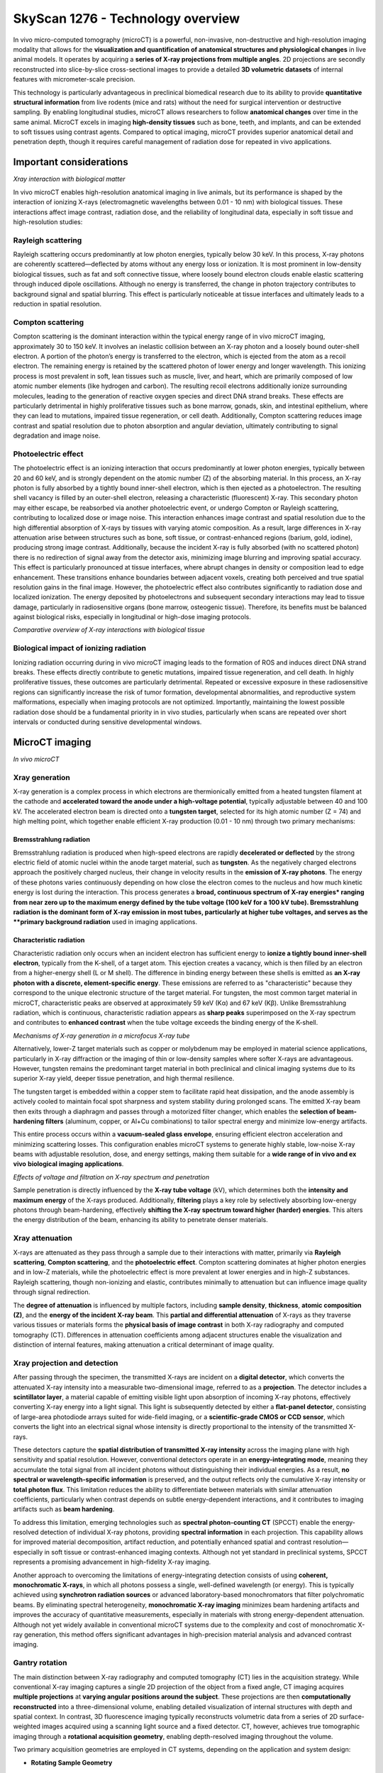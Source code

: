 SkyScan 1276 - Technology overview
==================================

In vivo micro-computed tomography (microCT) is a powerful, non-invasive, non-destructive and high-resolution imaging modality
that allows for the **visualization and quantification of anatomical structures and physiological changes** in live animal models.
It operates by acquiring a **series of X-ray projections from multiple angles**. 2D projections are secondly reconstructed
into slice-by-slice cross-sectional images to provide a detailed **3D volumetric datasets** of internal features with micrometer-scale precision.

This technology is particularly advantageous in preclinical biomedical research due to its ability to provide **quantitative
structural information** from live rodents (mice and rats) without the need for surgical intervention or destructive sampling.
By enabling longitudinal studies, microCT allows researchers to follow **anatomical changes** over time in the same animal.
MicroCT excels in imaging **high-density tissues** such as bone, teeth, and implants, and can be extended to soft tissues using
contrast agents. Compared to optical imaging, microCT provides superior anatomical detail and penetration depth, though it
requires careful management of radiation dose for repeated in vivo applications.

Important considerations
------------------------
.. image:: ../_static/Xray_interaction.png
   :alt: *Xray interaction with biological matter*
   :width: 1000px
   :align: center

*Xray interaction with biological matter*

.. raw:: html

In vivo microCT enables high-resolution anatomical imaging in live animals, but its performance is shaped by the interaction
of ionizing X-rays (electromagnetic wavelengths between 0.01 - 10 nm) with biological tissues. These interactions affect
image contrast, radiation dose, and the reliability of longitudinal data, especially in soft tissue and high-resolution studies:

Rayleigh scattering
^^^^^^^^^^^^^^^^^^^
Rayleigh scattering occurs predominantly at low photon energies, typically below 30 keV. In this process, X-ray photons are
coherently scattered—deflected by atoms without any energy loss or ionization. It is most prominent in low-density biological
tissues, such as fat and soft connective tissue, where loosely bound electron clouds enable elastic scattering through
induced dipole oscillations. Although no energy is transferred, the change in photon trajectory contributes to background
signal and spatial blurring. This effect is particularly noticeable at tissue interfaces and ultimately leads to a reduction
in spatial resolution.

Compton scattering
^^^^^^^^^^^^^^^^^^
Compton scattering is the dominant interaction within the typical energy range of in vivo microCT imaging, approximately
30 to 150 keV. It involves an inelastic collision between an X-ray photon and a loosely bound outer-shell electron. A
portion of the photon’s energy is transferred to the electron, which is ejected from the atom as a recoil electron. The
remaining energy is retained by the scattered photon of lower energy and longer wavelength. This ionizing process
is most prevalent in soft, lean tissues such as muscle, liver, and heart, which are primarily composed of low atomic number
elements (like hydrogen and carbon). The resulting recoil electrons additionally ionize surrounding molecules, leading
to the generation of reactive oxygen species and direct DNA strand breaks. These effects are particularly detrimental
in highly proliferative tissues such as bone marrow, gonads, skin, and intestinal epithelium, where they can lead to mutations,
impaired tissue regeneration, or cell death. Additionally, Compton scattering reduces image contrast and spatial resolution
due to photon absorption and angular deviation, ultimately contributing to signal degradation and image noise.

Photoelectric effect
^^^^^^^^^^^^^^^^^^^^
The photoelectric effect is an ionizing interaction that occurs predominantly at lower photon energies, typically between
20 and 60 keV, and is strongly dependent on the atomic number (Z) of the absorbing material. In this process, an X-ray
photon is fully absorbed by a tightly bound inner-shell electron, which is then ejected as a photoelectron. The resulting
shell vacancy is filled by an outer-shell electron, releasing a characteristic (fluorescent) X-ray. This secondary photon
may either escape, be reabsorbed via another photoelectric event, or undergo Compton or Rayleigh scattering, contributing
to localized dose or image noise.
This interaction enhances image contrast and spatial resolution due to the high differential absorption of X-rays by tissues
with varying atomic composition. As a result, large differences in X-ray attenuation arise between structures such as bone,
soft tissue, or contrast-enhanced regions (barium, gold, iodine), producing strong image contrast. Additionally, because
the incident X-ray is fully absorbed (with no scattered photon) there is no redirection of signal away from the detector
axis, minimizing image blurring and improving spatial accuracy. This effect is particularly pronounced at tissue interfaces,
where abrupt changes in density or composition lead to edge enhancement. These transitions enhance boundaries between
adjacent voxels, creating both perceived and true spatial resolution gains in the final image. However, the photoelectric
effect also contributes significantly to radiation dose and localized ionization. The energy deposited by photoelectrons
and subsequent secondary interactions may lead to tissue damage, particularly in radiosensitive organs (bone marrow, osteogenic tissue).
Therefore, its benefits must be balanced against biological risks, especially in longitudinal or high-dose imaging protocols.

.. image:: ../_static/comparison-Xray-interaction.png
   :alt: *Comparative overview of X-ray interactions with biological tissue*
   :width: 1000px
   :align: center

*Comparative overview of X-ray interactions with biological tissue*

.. raw:: html

Biological impact of ionizing radiation
^^^^^^^^^^^^^^^^^^^^^^^^^^^^^^^^^^^^^^^
Ionizing radiation occurring during in vivo microCT imaging leads to the formation of ROS and induces direct DNA strand
breaks. These effects directly contribute to genetic mutations, impaired tissue regeneration, and cell death. In highly
proliferative tissues, these outcomes are particularly detrimental. Repeated or excessive exposure in these radiosensitive
regions can significantly increase the risk of tumor formation, developmental abnormalities, and reproductive system
malformations, especially when imaging protocols are not optimized. Importantly, maintaining the lowest possible radiation
dose should be a fundamental priority in in vivo studies, particularly when scans are repeated over short intervals or
conducted during sensitive developmental windows.

MicroCT imaging
---------------
.. image:: ../_static/microCT.png
   :alt: *In vivo microCT*
   :width: 1000px
   :align: center

*In vivo microCT*

.. raw:: html

Xray generation
^^^^^^^^^^^^^^^
X-ray generation is a complex process in which electrons are thermionically emitted from a heated tungsten filament at the
cathode and **accelerated toward the anode under a high-voltage potential**, typically adjustable between 40 and 100 kV. The
accelerated electron beam is directed onto a **tungsten target**, selected for its high atomic number (Z = 74) and high melting point,
which together enable efficient X-ray production (0.01 - 10 nm) through two primary mechanisms:

Bremsstrahlung radiation
""""""""""""""""""""""""
Bremsstrahlung radiation is produced when high-speed electrons are rapidly **decelerated or deflected** by the strong electric
field of atomic nuclei within the anode target material, such as **tungsten**. As the negatively charged electrons approach
the positively charged nucleus, their change in velocity results in the **emission of X-ray photons**. The energy of these
photons varies continuously depending on how close the electron comes to the nucleus and how much kinetic energy is lost
during the interaction. This process generates a **broad, continuous spectrum of X-ray energies* ranging from near zero up
to the maximum energy defined by the tube voltage (100 keV for a 100 kV tube). Bremsstrahlung radiation is the dominant form
of X-ray emission in most tubes, particularly at higher tube voltages, and serves as the **primary background radiation** used
in imaging applications.

Characteristic radiation
""""""""""""""""""""""""
Characteristic radiation only occurs when an incident electron has sufficient energy to **ionize a tightly bound inner-shell**
**electron**, typically from the K-shell, of a target atom. This ejection creates a vacancy, which is then filled by an
electron from a higher-energy shell (L or M shell). The difference in binding energy between these shells is emitted as
**an X-ray photon with a discrete, element-specific energy**. These emissions are referred to as "characteristic" because
they correspond to the unique electronic structure of the target material. For tungsten, the most common target material
in microCT, characteristic peaks are observed at approximately 59 keV (Kα) and 67 keV (Kβ). Unlike Bremsstrahlung radiation,
which is continuous, characteristic radiation appears as **sharp peaks** superimposed on the X-ray spectrum and contributes
to **enhanced contrast** when the tube voltage exceeds the binding energy of the K-shell.

.. image:: ../_static/Xray-generation.png
   :alt: *Mechanisms of X-ray generation in a microfocus X-ray tube*
   :width: 1000px
   :align: center

*Mechanisms of X-ray generation in a microfocus X-ray tube*

.. raw:: html

Alternatively, lower-Z target materials such as copper or molybdenum may be employed in material science applications,
particularly in X-ray diffraction or the imaging of thin or low-density samples where softer X-rays are advantageous. However,
tungsten remains the predominant target material in both preclinical and clinical imaging systems due to its superior X-ray yield,
deeper tissue penetration, and high thermal resilience.

The tungsten target is embedded within a copper stem to facilitate rapid heat dissipation, and the anode assembly is actively
cooled to maintain focal spot sharpness and system stability during prolonged scans. The emitted X-ray beam then exits through
a diaphragm and passes through a motorized filter changer, which enables the **selection of beam-hardening filters** (aluminum,
copper, or Al+Cu combinations) to tailor spectral energy and minimize low-energy artifacts.

This entire process occurs within a **vacuum-sealed glass envelope**, ensuring efficient electron acceleration and minimizing
scattering losses. This configuration enables microCT systems to generate highly stable, low-noise X-ray
beams with adjustable resolution, dose, and energy settings, making them suitable for a **wide range of in vivo and ex vivo**
**biological imaging applications**.

.. image:: ../_static/Xray-penetration.png
   :alt: *Effects of voltage and filtration on X-ray spectrum and penetration*
   :width: 1000px
   :align: center

*Effects of voltage and filtration on X-ray spectrum and penetration*

.. raw:: html

Sample penetration is directly influenced by the **X-ray tube voltage** (kV), which determines both the **intensity and maximum**
**energy** of the X-rays produced. Additionally, **filtering** plays a key role by selectively absorbing low-energy photons
through beam-hardening, effectively **shifting the X-ray spectrum toward higher (harder) energies**. This alters the energy
distribution of the beam, enhancing its ability to penetrate denser materials.

Xray attenuation
^^^^^^^^^^^^^^^^
X-rays are attenuated as they pass through a sample due to their interactions with matter, primarily via **Rayleigh scattering**,
**Compton scattering**, and the **photoelectric effect**. Compton scattering dominates at higher photon energies and in
low-Z materials, while the photoelectric effect is more prevalent at lower energies and in high-Z substances. Rayleigh scattering,
though non-ionizing and elastic, contributes minimally to attenuation but can influence image quality through signal redirection.

The **degree of attenuation** is influenced by multiple factors, including **sample density**, **thickness**, **atomic composition (Z)**,
and the **energy of the incident X-ray beam**. This **partial and differential attenuation** of X-rays as they traverse various
tissues or materials forms the **physical basis of image contrast** in both X-ray radiography and computed tomography (CT).
Differences in attenuation coefficients among adjacent structures enable the visualization and distinction of internal
features, making attenuation a critical determinant of image quality.

Xray projection and detection
^^^^^^^^^^^^^^^^^^^^^^^^^^^^^
After passing through the specimen, the transmitted X-rays are incident on a **digital detector**, which converts the attenuated
X-ray intensity into a measurable two-dimensional image, referred to as a **projection**. The detector includes a **scintillator layer**,
a material capable of emitting visible light upon absorption of incoming X-ray photons, effectively converting X-ray energy
into a light signal. This light is subsequently detected by either a **flat-panel detector**, consisting of large-area photodiode
arrays suited for wide-field imaging, or a **scientific-grade CMOS or CCD sensor**, which converts the light into an electrical signal
whose intensity is directly proportional to the intensity of the transmitted X-rays.

These detectors capture the **spatial distribution of transmitted X-ray intensity** across the imaging plane with high
sensitivity and spatial resolution. However, conventional detectors operate in an **energy-integrating mode**, meaning they
accumulate the total signal from all incident photons without distinguishing their individual energies. As a result,
**no spectral or wavelength-specific information** is preserved, and the output reflects only the cumulative X-ray intensity or
**total photon flux**. This limitation reduces the ability to differentiate between materials with similar attenuation coefficients,
particularly when contrast depends on subtle energy-dependent interactions, and it contributes to imaging artifacts such as **beam hardening**.

To address this limitation, emerging technologies such as **spectral photon-counting CT** (SPCCT) enable the energy-resolved
detection of individual X-ray photons, providing **spectral information** in each projection. This capability allows for
improved material decomposition, artifact reduction, and potentially enhanced spatial and contrast resolution—especially
in soft tissue or contrast-enhanced imaging contexts. Although not yet standard in preclinical systems, SPCCT represents
a promising advancement in high-fidelity X-ray imaging.

Another approach to overcoming the limitations of energy-integrating detection consists of using **coherent, monochromatic X-rays**,
in which all photons possess a single, well-defined wavelength (or energy). This is typically achieved using **synchrotron radiation sources**
or advanced laboratory-based monochromators that filter polychromatic beams. By eliminating spectral heterogeneity, **monochromatic X-ray imaging**
minimizes beam hardening artifacts and improves the accuracy of quantitative measurements, especially in materials with
strong energy-dependent attenuation. Although not yet widely available in conventional microCT systems due to the complexity
and cost of monochromatic X-ray generation, this method offers significant advantages in high-precision material analysis and advanced contrast imaging.

Gantry rotation
^^^^^^^^^^^^^^^
The main distinction between X-ray radiography and computed tomography (CT) lies in the acquisition strategy. While conventional
X-ray imaging captures a single 2D projection of the object from a fixed angle, CT imaging acquires **multiple projections**
at **varying angular positions around the subject**. These projections are then **computationally reconstructed** into a three-dimensional
volume, enabling detailed visualization of internal structures with depth and spatial context.
In contrast, 3D fluorescence imaging typically reconstructs volumetric data from a series of 2D surface-weighted images
acquired using a scanning light source and a fixed detector. CT, however, achieves true tomographic imaging through a
**rotational acquisition geometry**, enabling depth-resolved imaging throughout the volume.

Two primary acquisition geometries are employed in CT systems, depending on the application and system design:

- **Rotating Sample Geometry**
Common in material science and ex vivo microCT systems, this configuration maintains a **stationary X-ray source and detector**,
while the sample is mounted on a rotating stage. This setup enables higher spatial resolution, reduced system size, and
greater mechanical stability. It is particularly advantageous for imaging small specimens with minimal motion and maximizing image detail.

- **Rotating Gantry Geometry**
Utilized in in vivo CT systems—including clinical scanners and some preclinical setups—the X-ray source and detector
rotate around a **stationary subject**. This geometry is ideal for live imaging, as rotating a living specimen is impractical
and may induce motion artifacts. Rotating gantry systems also allow for larger field-of-view imaging and faster scan
acquisition times. However, due to their mechanical complexity and reduced geometric magnification, these systems generally
offer lower resolution compared to stationary-source designs.

In both geometries, rotational acquisition is fundamental to tomographic imaging and is essential for accurate 3D reconstruction.
It enables **isotropic resolution** throughout the reconstructed volume, which is critical for quantitative and anatomical accuracy.

Image reconstruction
^^^^^^^^^^^^^^^^^^^^
Following acquisition, the series of two-dimensional X-ray projections (collectively referred to as a **sinogram**) are mathematically
reconstructed into **cross-sectional images** (slices) using algorithms such as **filtered back projection** that demonstrates high
computational efficiency and reconstruction accuracy. In certain cases, particularly under low-dose or noisy acquisition conditions,
**iterative reconstruction algorithms** may be applied to improve image quality and reduce artifacts.

**Pre-processing steps** applied prior to image reconstruction are fundamental for enhancing projection quality and ensuring
the accuracy of tomographic reconstruction. These operations correct for acquisition-related artifacts and optimize the raw
dataset before reconstruction algorithms are applied. Common pre-processing procedures include:

- **Misalignment compensation** corrects for **slight spatial discrepancies between projections** caused by mechanical tolerances or stage instability during rotation, ensuring **consistent alignment** across all angular views.
- **Ring artifact suppression** addresses **radial artifacts** caused by defective or uneven detector pixels that produce constant signals across projections, resulting in **ring-shaped distortions** in reconstructed slices.
- **Beam hardening correction** compensates for the **nonlinear attenuation of low-energy photons** in polychromatic X-ray beams, particularly in dense or high atomic number materials. This correction reduces cupping artifacts and improves the accuracy of grayscale representation in reconstructed images.

Additional steps may include image thresholding, smoothing filters to reduce noise, and pixel binning, which improves signal-to-noise
ratio at the cost of spatial resolution.
The resulting slices represent **sequential planes** through the scanned volume and are subsequently stacked to generate
a **three-dimensional volumetric dataset**. The spatial resolution of this dataset is defined by the **in-plane pixel size**
of the 2D detector and the **slice thickness**, both of which determine the **voxel pitch** (the smallest resolvable unit
of volume in the reconstructed image). In most microCT systems, the slice thickness is typically equal to the in-plane pixel
dimension, leading to the formation of **isotropic voxels**. This isotropic geometry allows for accurate three-dimensional
visualization and quantitative analysis of internal structures with uniform resolution across all spatial axes, depending
on the imaging configuration and acquisition parameters.

Data analysis
^^^^^^^^^^^^^
Data analysis in microCT refers to the **post-processing steps** that follow image reconstruction and involve operations such
as **image segmentation, thresholding, registration, and quantitative extraction of structural and morphological parameters**.
These steps are critical for translating volumetric image data into meaningful biological or material metrics. In in vivo microCT,
data analysis is commonly used to quantify **bone mineral density** (BMD) or **tissue mineral density** (TMD), as well as to
evaluate **tissue volume, microarchitecture, and morphology**. Additional applications include the quantification of
adipose tissue, assessment of implant integrity and stability, and monitoring of tissue regeneration or remodeling over time.
Accurate segmentation is essential for **isolating regions of interest**, and downstream quantification relies on voxel-based
measurements derived from the reconstructed 3D dataset. These analyses form the basis for longitudinal monitoring, phenotyping,
and treatment evaluation in preclinical research.

Advanced techniques for microCT imaging
^^^^^^^^^^^^^^^^^^^^^^^^^^^^^^^^^^^^^^^

4D gated microCT
""""""""""""""""
Conventional micro-computed tomography (microCT) acquires a single projection per angular position to reconstruct a static
three-dimensional (3D) image of anatomical structures. While this method is effective for visualizing rigid tissues or
organs with minimal motion, it is highly susceptible to motion artifacts when imaging dynamic organs such as the lungs or heart.
To overcome these limitations, 4D microCT incorporates **physiological gating, synchronizing image acquisition with intrinsic biological rhythms**, namely
respiratory and cardiac cycles.
In gated 4D microCT, **multiple low-dose projections** are acquired at **each rotation angle** and **temporally tagged to specific phases**
of the breathing or heartbeat cycle. These **phase-resolved projections** are subsequently sorted and reconstructed into
a series of 3D volumes, each representing a discrete point in the physiological cycle. The result is a time-resolved four-dimensional
dataset (3D + time) that captures both anatomical structure and dynamic function with high temporal fidelity.

This methodology enables **motion-artifact-free visualization of moving organs**, such as the lungs during ventilation or
the heart during systole and diastole. It facilitates **quantitative assessment of functional parameters**, including lung aeration,
tidal volume changes, airway recruitment, and regional ventilation heterogeneity in **respiratory-gated studies**. Likewise,
**cardiac-gated imaging** allows for precise quantification of left ventricular ejection fraction, myocardial wall motion,
stroke volume, and chamber volumes. From a translational perspective, 4D microCT enables longitudinal tracking of disease
progression in preclinical models of pulmonary fibrosis, emphysema, or heart failure, and supports robust, non-invasive
evaluation of therapeutic interventions. The ability to monitor functional dynamics within the same animal over time significantly
reduces inter-animal variability and enhances the statistical power of experimental studies.
However, successful 4D imaging requires careful optimization of several interdependent parameters, including X-ray exposure
time, the number of temporal bins per physiological cycle, the quality of respiratory or ECG signals, and the chosen gating
strategy. These factors directly influence temporal resolution, signal-to-noise ratio, and radiation dose, which must be
balanced to meet the biological and ethical requirements of the study.

Two primary gating approaches are employed in 4D microCT:

- **Sensor-based (prospective) gating**
In prospective gating, the system **synchronizes image acquisition in real time with physiological signals**, such as respiratory
motion detected by a pressure-sensitive sensor or cardiac motion detected via electrocardiography (ECG). Projections are
acquired only during a predefined, motion-minimized phase of the cycle (end-expiration for lungs, diastole for the heart).
This approach reduces motion blur and limits radiation dose but may result in an uneven number of projections per phase
due to physiological variability, potentially affecting reconstruction uniformity.

- **Image-sorted (retrospective) gating**
In retrospective gating, projection images are acquired **continuously and independently of physiological signals**. These
data are then **sorted post-acquisition** into phase bins using concurrently recorded respiratory or ECG waveforms, or via
**image-based motion** detection algorithms. This strategy allows full-cycle coverage and flexibility, especially for cardiac
imaging where heartbeat intervals vary, but comes at the cost of longer scan times, increased radiation exposure, and greater computational demands.

Image resolution
----------------


Advantages of microCT
---------------------
- **High spatial resolution**
Typical in vivo microCT systems achieve 6–75 µm voxel resolution, enabling precise visualization of small-scale anatomical
structures such as trabecular bone, implants, or calcified tissues.

- **Strong signal-to-noise ratio**
High-quality detectors, X-ray flux optimization, and proper reconstruction filtering contribute to high SNR, especially
in dense and mineralized tissues.

- **High anatomical specificity**
Native tissue contrast in microCT is governed by X-ray attenuation, which depends on both tissue density and effective
atomic number. This makes the modality inherently well-suited for imaging bone, teeth, and other calcified structures,
where attenuation is high and signal contrast is strong. In addition, segmentation of lung, lean tissue, and adipose tissue
is feasible based on their differential attenuation properties and relative composition. Soft tissue visualization can be
further enhanced through the use of exogenous contrast agents, enabling targeted imaging of organs, vasculature, tumors,
or biomaterials.

- **Isotropic resolution**
The reconstruction process produces cubic voxels, ensuring isotropic spatial resolution and allowing for unbiased 3D
measurements in all directions.

- **Quantitative accuracy**
MicroCT enables direct, calibrated measurement of tissue properties such as bone mineral density (BMD), tissue mineral density (TMD),
tissue volume and surface area and trabecular/cortical thickness, porosity, and anisotropy.

- **Moderate soft tissue sensitivity**
Lean tissues show low native contrast. However, with iodinated, gold-based, or nanoparticle exogenous contrast agents, microCT
can visualize and quantify soft tissue morphology, perfusion, or tumor burden.

- **Non-destructive and repeatable**
MicroCT enables longitudinal, non-invasive imaging of the same subject over multiple time points, allowing researchers to monitor
biological processes such as disease progression, healing, or treatment response in vivo. This approach significantly reduces
inter-subject variability, lowers the number of animals required per study, and increases statistical power by enabling
within-subject comparisons across time.

- **High reproducibility**
Fixed geometries and standardized workflows (consistent reconstruction parameters) ensure high reproducibility across scans and studies.

- **3D volumetric output**
MicroCT produces complete, voxel-based 3D datasets suitable for downstream processing such as segmentation, registration,
3D rendering, and quantitative analysis.

- **Standardized grayscale calibration (Hounsfield Units)**
MicroCT systems support grayscale calibration to Hounsfield Units (HU) or equivalent standardized attenuation values using
reference phantoms (air, water, hydroxyapatite). This standardization facilitates direct comparison of scans across different
systems, sessions, or laboratories, and improves the reproducibility of quantitative measurements such as BMD,
tissue composition, and contrast agent uptake. HU calibration also enables co-registration with clinical CT datasets in
translational research workflows.

Limitations of microCT
----------------------
- **Exposure to ionizing radiation**
In vivo microCT involves exposure to ionizing X-rays, which can induce DNA damage and affect radiosensitive tissues such
as bone marrow, gonads, and the intestinal epithelium. This necessitates careful dose optimization, particularly in longitudinal or developmental studies.

- **Radiation-induced biological effects in longitudinal studies**
Even under low-dose protocols, repeated exposure can affect cell viability, tissue regeneration, or tumor response, potentially
confounding biological outcomes in sensitive models.

- **Limited soft tissue contrast (without contrast agents)**
Soft tissues with similar X-ray attenuation cannot be easily distinguished without the use of exogenous contrast agents.
This limits native soft tissue visualization and may complicate interpretation in non-contrast-enhanced protocols.

- **Motion artifacts in live imaging**
Respiration, cardiac motion, or general animal movement can degrade image quality, particularly for soft tissue imaging.
While respiratory and cardiac gating reduce motion blur, these require additional hardware and setup time and may not fully
eliminate motion-induced artifacts.

- **Low molecular specificity**
Unlike optical imaging modalities, microCT does not inherently provide molecular or functional information. It primarily
reflects anatomical and structural characteristics unless combined with specialized contrast agents targeting molecular features.

- **Contrast agent limitations**
Soft tissue imaging often depends on iodinated or nanoparticle-based contrast agents, which introduce variability in uptake,
clearance, and tissue retention. Their use may also raise concerns about toxicity, vascular leakage, or immune response.

- **Limited field of view (at high resolution)**
High-resolution imaging typically comes with a reduced field of view, making whole-body or multi-region scanning impractical
without sequential acquisitions or image stitching, which adds time and complexity.

- **Limited penetration through thick, dense, or high-Z samples**
X-ray transmission is inherently constrained by the energy output of the X-ray source and the attenuation characteristics
of the sample, which depend on its thickness, density, and atomic composition. In large or highly attenuating specimens,
such as obese animals, dense biomaterials, or metal-rich implants, X-ray photons may be excessively absorbed or scattered
before reaching the detector. This results in poor signal transmission, reduced contrast, and increased noise, ultimately
compromising image quality and quantitative reliability. While filters and higher voltage settings can partially compensate,
these adjustments may come at the cost of increased radiation dose or reduced soft tissue sensitivity.

- **Susceptibility to metal artifacts**
High-density materials such as surgical implants or metallic probes cause severe beam hardening and scattering effects,
resulting in streaking, blooming, or signal voids. These metal artifacts can obscure adjacent structures and impair both
visual interpretation and quantitative analysis. Although beam hardening correction and artifact reduction algorithms exist,
they often cannot fully eliminate these distortions, particularly in high-resolution imaging contexts.

- **High acquisition and reconstruction time for high resolution**
Achieving high-resolution imaging (≤10 µm voxel size) requires longer scan durations and slower rotation steps, increasing
anesthesia time in live animals and extending the total experimental workflow.

- **Large data volume and computational requirements**
High-resolution scans generate large 3D datasets, requiring significant storage capacity, image processing time, and specialized
software for reconstruction and quantitative analysis.

